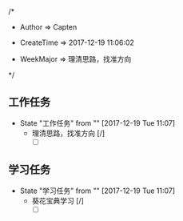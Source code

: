 
/*

 * Author       => Capten

 * CreateTime   => 2017-12-19 11:06:02
   
 * WeekMajor    => 理清思路，找准方向
   
 */

** 工作任务 
   - State "工作任务"   from ""           [2017-12-19 Tue 11:07]
     - 理清思路，找准方向 [/]
       - [ ]
** 学习任务 
   - State "学习任务"   from ""           [2017-12-19 Tue 11:07]
     - 葵花宝典学习 [/]
       - [ ]

